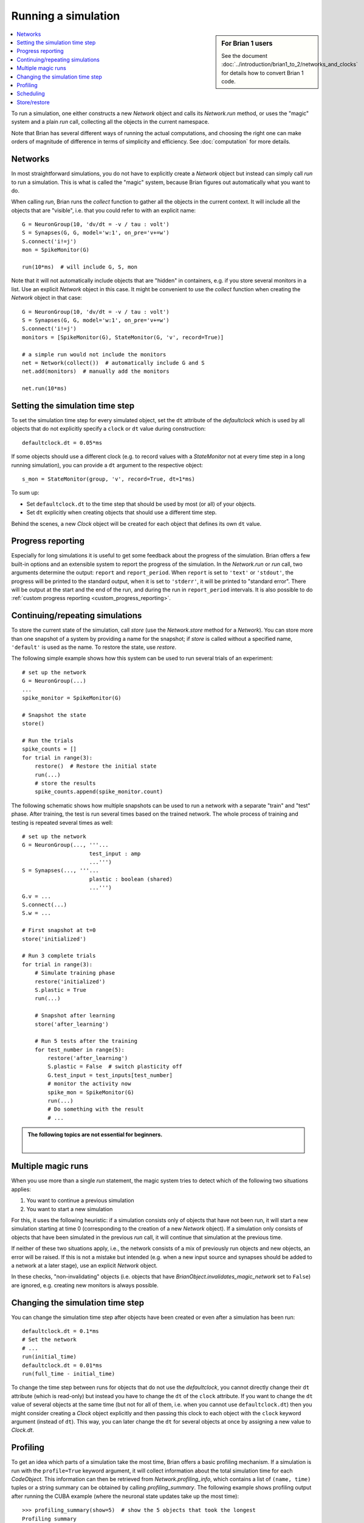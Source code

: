 Running a simulation
====================
.. sidebar:: For Brian 1 users

    See the document :doc:`../introduction/brian1_to_2/networks_and_clocks` for
    details how to convert Brian 1 code.

.. contents::
    :local:
    :depth: 1


To run a simulation, one either constructs a new `Network` object and calls its
`Network.run` method, or uses the "magic" system and a plain `run` call,
collecting all the objects in the current namespace.

Note that Brian has several different ways of running the actual computations,
and choosing the right one can make orders of magnitude of difference in
terms of simplicity and efficiency. See :doc:`computation` for more details.

Networks
--------
In most straightforward simulations, you do not have to explicitly create a
`Network` object but instead can simply call `run` to run a simulation. This is
what is called the "magic" system, because Brian figures out automatically what
you want to do.

When calling `run`, Brian runs the `collect` function to gather all the objects
in the current context. It will include all the objects that are "visible", i.e.
that you could refer to with an explicit name::

  G = NeuronGroup(10, 'dv/dt = -v / tau : volt')
  S = Synapses(G, G, model='w:1', on_pre='v+=w')
  S.connect('i!=j')
  mon = SpikeMonitor(G)

  run(10*ms)  # will include G, S, mon

Note that it will not automatically include objects that are "hidden" in
containers, e.g. if you store several monitors in a list. Use an explicit
`Network` object in this case. It might be convenient to use the `collect`
function when creating the `Network` object in that case::

    G = NeuronGroup(10, 'dv/dt = -v / tau : volt')
    S = Synapses(G, G, model='w:1', on_pre='v+=w')
    S.connect('i!=j')
    monitors = [SpikeMonitor(G), StateMonitor(G, 'v', record=True)]

    # a simple run would not include the monitors
    net = Network(collect())  # automatically include G and S
    net.add(monitors)  # manually add the monitors

    net.run(10*ms)

.. _time_steps:

Setting the simulation time step
--------------------------------

To set the simulation time step for every simulated object, set the ``dt`` attribute of the `defaultclock` which is used
by all objects that do not explicitly specify a ``clock`` or ``dt`` value during construction::

    defaultclock.dt = 0.05*ms

If some objects should use a different clock (e.g. to record values with a `StateMonitor` not at every time step in a
long running simulation), you can provide a ``dt`` argument to the respective object::

    s_mon = StateMonitor(group, 'v', record=True, dt=1*ms)

To sum up:

* Set ``defaultclock.dt`` to the time step that should be used by most (or all) of your objects.
* Set ``dt`` explicitly when creating objects that should use a different time step.

Behind the scenes, a new `Clock` object will be created for each object that defines its own ``dt`` value.

.. _progress_reporting:

Progress reporting
------------------
Especially for long simulations it is useful to get some feedback about the
progress of the simulation. Brian offers a few built-in options and an
extensible system to report the progress of the simulation. In the `Network.run`
or `run` call, two arguments determine the output: ``report`` and
``report_period``. When ``report`` is set to ``'text'`` or ``'stdout'``, the
progress will be printed to the standard output, when it is set to ``'stderr'``,
it will be printed to "standard error". There will be output at the start and
the end of the run, and during the run in ``report_period`` intervals. It is
also possible to do :ref:`custom progress reporting <custom_progress_reporting>`.

.. _continue_repeat:

Continuing/repeating simulations
--------------------------------

To store the current state of the simulation, call
`store` (use the `Network.store` method for a `Network`). You
can store more than one snapshot of a system by providing a name for the
snapshot; if `store` is called without a specified name,
``'default'`` is used as the name. To restore the state, use
`restore`.

The following simple example shows how this system can be used to run several
trials of an experiment::

    # set up the network
    G = NeuronGroup(...)
    ...
    spike_monitor = SpikeMonitor(G)

    # Snapshot the state
    store()

    # Run the trials
    spike_counts = []
    for trial in range(3):
        restore()  # Restore the initial state
        run(...)
        # store the results
        spike_counts.append(spike_monitor.count)

The following schematic shows how multiple snapshots can be used to run a
network with a separate "train" and "test" phase. After training, the test is
run several times based on the trained network. The whole process of training
and testing is repeated several times as well::

    # set up the network
    G = NeuronGroup(..., '''...
                         test_input : amp
                         ...''')
    S = Synapses(..., '''...
                         plastic : boolean (shared)
                         ...''')
    G.v = ...
    S.connect(...)
    S.w = ...

    # First snapshot at t=0
    store('initialized')

    # Run 3 complete trials
    for trial in range(3):
        # Simulate training phase
        restore('initialized')
        S.plastic = True
        run(...)

        # Snapshot after learning
        store('after_learning')

        # Run 5 tests after the training
        for test_number in range(5):
            restore('after_learning')
            S.plastic = False  # switch plasticity off
            G.test_input = test_inputs[test_number]
            # monitor the activity now
            spike_mon = SpikeMonitor(G)
            run(...)
            # Do something with the result
            # ...

.. admonition:: The following topics are not essential for beginners.

    |

Multiple magic runs
-------------------

When you use more than a single `run` statement, the magic system tries to
detect which of the following two situations applies:

1. You want to continue a previous simulation
2. You want to start a new simulation

For this, it uses the following heuristic: if a simulation consists only of
objects that have not been run, it will start a new simulation starting at
time 0 (corresponding to the creation of a new `Network` object). If a
simulation only consists of objects that have been simulated in the previous
`run` call, it will continue that simulation at the previous time.

If neither of these two situations apply, i.e., the network consists of a mix
of previously run objects and new objects, an error will be raised. If this is
not a mistake but intended (e.g. when a new input source and synapses should be
added to a network at a later stage), use an explicit `Network` object.

In these checks, "non-invalidating" objects (i.e. objects that have
`BrianObject.invalidates_magic_network` set to ``False``) are ignored, e.g.
creating new monitors is always possible.

Changing the simulation time step
---------------------------------
You can change the simulation time step after objects have been created or even after a simulation has been run::

    defaultclock.dt = 0.1*ms
    # Set the network
    # ...
    run(initial_time)
    defaultclock.dt = 0.01*ms
    run(full_time - initial_time)

To change the time step between runs for objects that do not use the `defaultclock`, you cannot directly change their
``dt`` attribute (which is read-only) but instead you have to change the ``dt`` of the ``clock`` attribute. If you want
to change the ``dt`` value of several objects at the same time (but not for all of them, i.e. when you cannot use
``defaultclock.dt``) then you might consider creating a `Clock` object explicitly and then passing this clock to each
object with the ``clock`` keyword argument (instead of ``dt``). This way, you can later change the ``dt`` for several
objects at once by assigning a new value to `Clock.dt`.

.. _profiling:

Profiling
---------

To get an idea which parts of a simulation take the most time, Brian offers a
basic profiling mechanism. If a simulation is run with the ``profile=True``
keyword argument, it will collect information about the total simulation time
for each `CodeObject`. This information can then be retrieved from
`Network.profiling_info`, which contains a list of ``(name, time)`` tuples or
a string summary can be obtained by calling `profiling_summary`. The
following example shows profiling output after running the CUBA example (where
the neuronal state updates take up the most time)::

    >>> profiling_summary(show=5)  # show the 5 objects that took the longest
    Profiling summary
    =================
    neurongroup_stateupdater    5.54 s    61.32 %
    synapses_pre                1.39 s    15.39 %
    synapses_1_pre              1.03 s    11.37 %
    spikemonitor                0.59 s     6.55 %
    neurongroup_thresholder     0.33 s     3.66 %


.. _scheduling:

Scheduling
----------

Every simulated object in Brian has three attributes that can be specified at
object creation time: ``dt``, ``when``, and ``order``. The time step of the
simulation is determined by ``dt``, if it is specified, or otherwise by
``defaultclock.dt``. Changing this will therefore change the ``dt`` of
all objects that don't specify one.

During a single time step, objects are updated in an order according first
to their ``when``
argument's position in the schedule.  This schedule is determined by
`Network.schedule` which is a list of strings, determining "execution slots" and
their order. It defaults to: ``['start', 'groups', 'thresholds', 'synapses',
'resets', 'end']``. In addition to the names provided in the schedule, names
such as ``before_thresholds`` or ``after_synapses`` can be used that are
understood as slots in the respective positions. The default
for the ``when`` attribute is a sensible value for most objects (resets will
happen in the ``reset`` slot, etc.) but sometimes it make sense to change it,
e.g. if one would like a `StateMonitor`, which by default records in the
``end`` slot, to record the membrane potential before a reset is applied
(otherwise no threshold crossings will be observed in the membrane potential
traces).

Finally, if during a time step two objects fall in the same execution
slot, they will be updated in ascending order according to their
``order`` attribute, an integer number defaulting to 0. If two objects have
the same ``when`` and ``order`` attribute then they will be updated in an
arbitrary but reproducible order (based on the lexicographical order of their
names).

Every new `Network` starts a simulation at time 0; `Network.t` is a read-only
attribute, to go back to a previous moment in time (e.g. to do another trial
of a simulation with a new noise instantiation) use the mechanism described
below.

For more details, including finer control over the scheduling of operations
and changing the value of ``dt`` between runs see
:doc:`../advanced/scheduling`.

Store/restore
-------------

Note that `Network.run`, `Network.store` and `Network.restore` (or `run`,
`store`, `restore`) are the only way of affecting the time of the clocks. In
contrast to Brian1, it is no longer necessary (nor possible) to directly set
the time of the clocks or call a ``reinit`` function.

The state of a network can also be stored on disk with the optional ``filename``
argument of `Network.store`/`store`. This way, you can run the initial part of
a simulation once, store it to disk, and then continue from this state later.
Note that the `store`/`restore` mechanism does not re-create the network as
such, you still need to construct all the `NeuronGroup`, `Synapses`,
`StateMonitor`, ... objects, restoring will only restore all the state variable
values (membrane potential, conductances, synaptic connections/weights/delays,
...). This restoration does however restore the internal state of the objects
as well, e.g. spikes that have not been delivered yet because of synaptic
delays will be delivered correctly.
